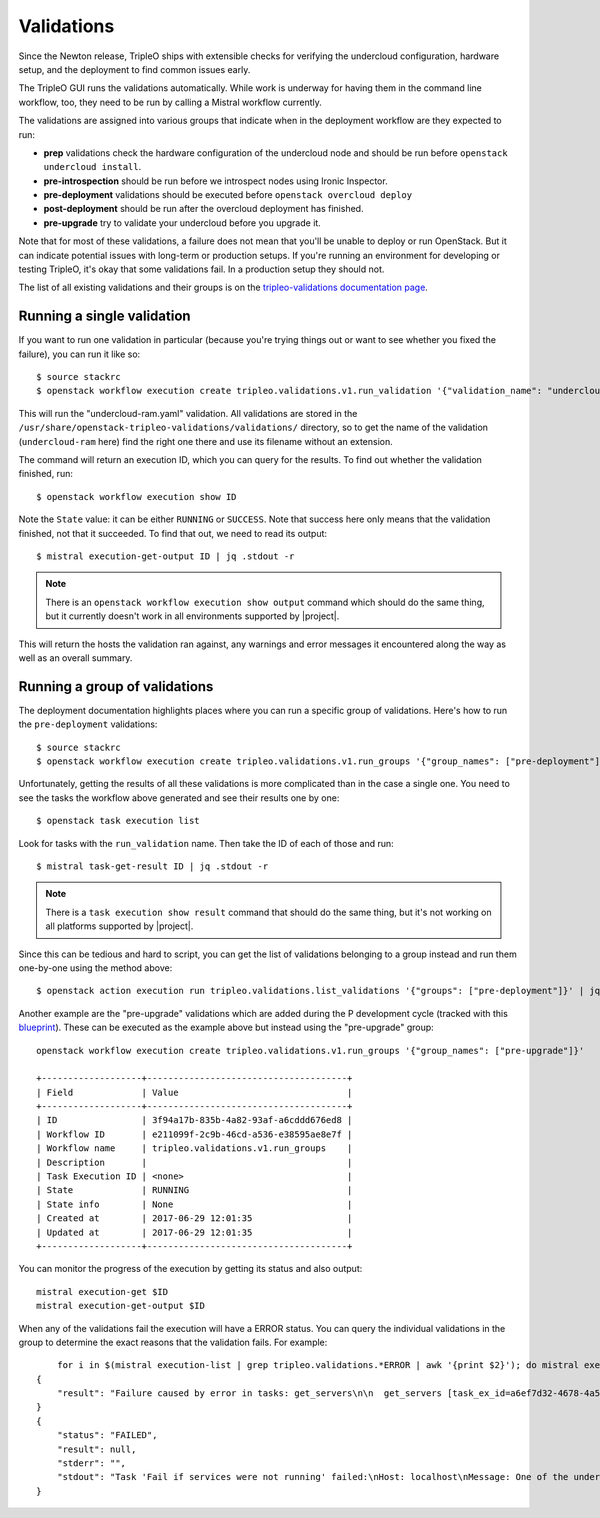 Validations
===========

Since the Newton release, TripleO ships with extensible checks for
verifying the undercloud configuration, hardware setup, and the
deployment to find common issues early.

The TripleO GUI runs the validations automatically. While work is
underway for having them in the command line workflow, too, they need
to be run by calling a Mistral workflow currently.

The validations are assigned into various groups that indicate when in
the deployment workflow are they expected to run:

* **prep** validations check the hardware configuration of the
  undercloud node and should be run before ``openstack undercloud
  install``.

* **pre-introspection** should be run before we introspect nodes using
  Ironic Inspector.

* **pre-deployment** validations should be executed before ``openstack
  overcloud deploy``

* **post-deployment** should be run after the overcloud deployment has
  finished.

* **pre-upgrade** try to validate your undercloud before you upgrade it.

Note that for most of these validations, a failure does not mean that
you'll be unable to deploy or run OpenStack. But it can indicate
potential issues with long-term or production setups. If you're
running an environment for developing or testing TripleO, it's okay
that some validations fail. In a production setup they should not.

The list of all existing validations and their groups is on the
`tripleo-validations documentation page`_.



Running a single validation
---------------------------

If you want to run one validation in particular (because you're trying
things out or want to see whether you fixed the failure), you can run
it like so::

   $ source stackrc
   $ openstack workflow execution create tripleo.validations.v1.run_validation '{"validation_name": "undercloud-ram"}'

This will run the "undercloud-ram.yaml" validation. All validations
are stored in the
``/usr/share/openstack-tripleo-validations/validations/`` directory,
so to get the name of the validation (``undercloud-ram`` here) find
the right one there and use its filename without an extension.

The command will return an execution ID, which you can query for the
results. To find out whether the validation finished, run::

  $ openstack workflow execution show ID

Note the ``State`` value: it can be either ``RUNNING`` or ``SUCCESS``.
Note that success here only means that the validation finished, not
that it succeeded. To find that out, we need to read its output::

  $ mistral execution-get-output ID | jq .stdout -r

.. note:: There is an ``openstack workflow execution show output``
          command which should do the same thing, but it currently
          doesn't work in all environments supported by |project|.

This will return the hosts the validation ran against, any warnings
and error messages it encountered along the way as well as an overall
summary.


.. _running_validation_group:

Running a group of validations
------------------------------

The deployment documentation highlights places where you can run a
specific group of validations. Here's how to run the
``pre-deployment`` validations::

  $ source stackrc
  $ openstack workflow execution create tripleo.validations.v1.run_groups '{"group_names": ["pre-deployment"]}'

Unfortunately, getting the results of all these validations is more
complicated than in the case a single one. You need to see the tasks
the workflow above generated and see their results one by one: ::

  $ openstack task execution list

Look for tasks with the ``run_validation`` name. Then take the ID of
each of those and run::

  $ mistral task-get-result ID | jq .stdout -r

.. note:: There is a ``task execution show result`` command that
          should do the same thing, but it's not working on all
          platforms supported by |project|.

Since this can be tedious and hard to script, you can get the list of
validations belonging to a group instead and run them one-by-one using
the method above::

  $ openstack action execution run tripleo.validations.list_validations '{"groups": ["pre-deployment"]}' | jq ".result[] | .id"

Another example are the "pre-upgrade" validations which are added during the P
development cycle (tracked with this blueprint_). These can be executed as
the example above but instead using the "pre-upgrade" group::

    openstack workflow execution create tripleo.validations.v1.run_groups '{"group_names": ["pre-upgrade"]}'

    +-------------------+--------------------------------------+
    | Field             | Value                                |
    +-------------------+--------------------------------------+
    | ID                | 3f94a17b-835b-4a82-93af-a6cddd676ed8 |
    | Workflow ID       | e211099f-2c9b-46cd-a536-e38595ae8e7f |
    | Workflow name     | tripleo.validations.v1.run_groups    |
    | Description       |                                      |
    | Task Execution ID | <none>                               |
    | State             | RUNNING                              |
    | State info        | None                                 |
    | Created at        | 2017-06-29 12:01:35                  |
    | Updated at        | 2017-06-29 12:01:35                  |
    +-------------------+--------------------------------------+

You can monitor the progress of the execution by getting its status and also
output::

    mistral execution-get $ID
    mistral execution-get-output $ID

When any of the validations fail the execution will have a ERROR status.
You can query the individual validations in the group to determine the exact
reasons that the validation fails. For example::

        for i in $(mistral execution-list | grep tripleo.validations.*ERROR | awk '{print $2}'); do mistral execution-get-output $i; done
    {
        "result": "Failure caused by error in tasks: get_servers\n\n  get_servers [task_ex_id=a6ef7d32-4678-4a58-85fe-bf2da8a963ae] -> Failed to run action [action_ex_id=3a9a81e2-d6b0-4380-8985-41d6f4e18f3a, action_cls='<class 'mistral.actions.action_factory.NovaAction'>', attributes='{u'client_method_name': u'servers.list'}', params='{}']\n NovaAction.servers.list failed: <class 'keystoneauth1.exceptions.connection.ConnectFailure'>: Unable to establish connection to http://192.168.24.1:8774/v2.1/servers/detail: ('Connection aborted.', BadStatusLine(\"''\",))\n    [action_ex_id=3a9a81e2-d6b0-4380-8985-41d6f4e18f3a, idx=0]: Failed to run action [action_ex_id=3a9a81e2-d6b0-4380-8985-41d6f4e18f3a, action_cls='<class 'mistral.actions.action_factory.NovaAction'>', attributes='{u'client_method_name': u'servers.list'}', params='{}']\n NovaAction.servers.list failed: <class 'keystoneauth1.exceptions.connection.ConnectFailure'>: Unable to establish connection to http://192.168.24.1:8774/v2.1/servers/detail: ('Connection aborted.', BadStatusLine(\"''\",))\n"
    }
    {
        "status": "FAILED",
        "result": null,
        "stderr": "",
        "stdout": "Task 'Fail if services were not running' failed:\nHost: localhost\nMessage: One of the undercloud services was not active. Please check openstack-heat-api first and then confirm the status of undercloud services in general before attempting to update or upgrade the environment.\n\nTask 'Fail if services were not running' failed:\nHost: localhost\nMessage: One of the undercloud services was not active. Please check openstack-ironic-api first and then confirm the status of undercloud services in general before attempting to update or upgrade the environment.\n\nTask 'Fail if services were not running' failed:\nHost: localhost\nMessage: One of the undercloud services was not active. Please check openstack-zaqar first and then confirm the status of undercloud services in general before attempting to update or upgrade the environment.\n\nTask 'Fail if services were not running' failed:\nHost: localhost\nMessage: One of the undercloud services was not active. Please check openstack-glance-api first and then confirm the status of undercloud services in general before attempting to update or upgrade the environment.\n\nTask 'Fail if services were not running' failed:\nHost: localhost\nMessage: One of the undercloud services was not active. Please check openstack-glance-api first and then confirm the status of undercloud services in general before attempting to update or upgrade the environment.\n\nFailure! The validation failed for all hosts:\n* localhost\n"
    }




.. _blueprint: https://blueprints.launchpad.net/tripleo/+spec/pre-upgrade-validations
.. _tripleo-validations documentation page: http://docs.openstack.org/developer/tripleo-validations/readme.html#existing-validations
